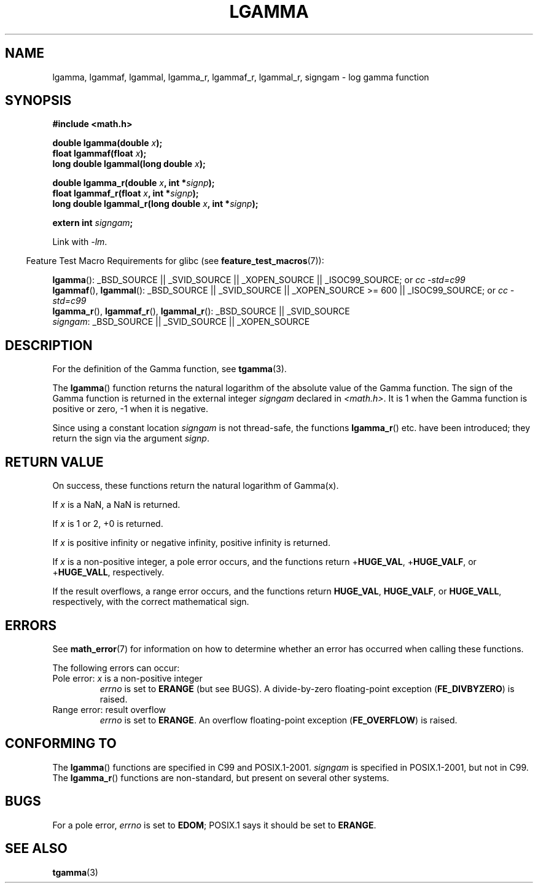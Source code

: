.\" Copyright 2002 Walter Harms (walter.harms@informatik.uni-oldenburg.de)
.\" Distributed under GPL
.\" based on glibc infopages
.\" and Copyright 2008, Linux Foundation, written by Michael Kerrisk
.\"     <mtk.manpages@gmail.com>
.\"
.TH LGAMMA 3 2008-08-05 "" "Linux Programmer's Manual"
.SH NAME
lgamma, lgammaf, lgammal, lgamma_r, lgammaf_r, lgammal_r, signgam \-
log gamma function
.SH SYNOPSIS
.nf
.B #include <math.h>
.sp
.BI "double lgamma(double " x );
.br
.BI "float lgammaf(float " x );
.br
.BI "long double lgammal(long double " x );
.sp
.BI "double lgamma_r(double " x ", int *" signp );
.br
.BI "float lgammaf_r(float " x ", int *" signp );
.br
.BI "long double lgammal_r(long double " x ", int *" signp );
.sp
.BI "extern int " signgam ;
.fi
.sp
Link with \fI\-lm\fP.
.sp
.in -4n
Feature Test Macro Requirements for glibc (see
.BR feature_test_macros (7)):
.in
.sp
.ad l
.BR lgamma ():
_BSD_SOURCE || _SVID_SOURCE || _XOPEN_SOURCE || _ISOC99_SOURCE; or
.I cc\ -std=c99
.br
.BR lgammaf (),
.BR lgammal ():
_BSD_SOURCE || _SVID_SOURCE || _XOPEN_SOURCE\ >=\ 600 || _ISOC99_SOURCE; or
.I cc\ -std=c99
.br
.BR lgamma_r (),
.BR lgammaf_r (),
.BR lgammal_r ():
_BSD_SOURCE || _SVID_SOURCE
.br
.IR signgam :
_BSD_SOURCE || _SVID_SOURCE || _XOPEN_SOURCE
.ad b
.SH DESCRIPTION
For the definition of the Gamma function, see
.BR tgamma (3).
.PP
The
.BR lgamma ()
function returns the natural logarithm of
the absolute value of the Gamma function.
The sign of the Gamma function is returned in the
external integer \fIsigngam\fP declared in
.IR <math.h> .
It is 1 when the Gamma function is positive or zero, \-1
when it is negative.
.PP
Since using a constant location
.I signgam
is not thread-safe, the functions
.BR lgamma_r ()
etc. have
been introduced; they return the sign via the argument
.IR signp .
.SH RETURN VALUE
On success, these functions return the natural logarithm of Gamma(x).

If
.I x
is a NaN, a NaN is returned.

If
.I x
is 1 or 2, +0 is returned.

If
.I x
is positive infinity or negative infinity,
positive infinity is returned.

If
.I x
is a non-positive integer,
a pole error occurs,
and the functions return
.RB + HUGE_VAL ,
.RB + HUGE_VALF ,
or
.RB + HUGE_VALL ,
respectively.

If the result overflows,
a range error occurs,
.\" e.g., lgamma(DBL_MAX)
and the functions return
.BR HUGE_VAL ,
.BR HUGE_VALF ,
or
.BR HUGE_VALL ,
respectively, with the correct mathematical sign.
.SH ERRORS
See
.BR math_error (7)
for information on how to determine whether an error has occurred
when calling these functions.
.PP
The following errors can occur:
.TP
Pole error: \fIx\fP is a non-positive integer
.I errno
is set to
.\" FIXME . glibc 2.8 gives EDOM!
.BR ERANGE
(but see BUGS).
A divide-by-zero floating-point exception
.RB ( FE_DIVBYZERO )
is raised.
.TP
Range error: result overflow
.I errno
is set to
.BR ERANGE .
An overflow floating-point exception
.RB ( FE_OVERFLOW )
is raised.
.\" glibc (as at 2.8) also supports an inexact
.\" exception for various cases.
.SH "CONFORMING TO"
The
.BR lgamma ()
functions are specified in C99 and POSIX.1-2001.
.I signgam
is specified in POSIX.1-2001, but not in C99.
The
.BR lgamma_r ()
functions are non-standard, but present on several other systems.
.SH BUGS
For a pole error,
.\"
.\" FIXME . this is as at glibc 2.8; check later if this bug is fixed
.\" Bug raised: http://sources.redhat.com/bugzilla/show_bug.cgi?id=6777
.I errno
is set to
.BR EDOM ;
POSIX.1 says it should be set to
.BR ERANGE .
.SH "SEE ALSO"
.BR tgamma (3)
